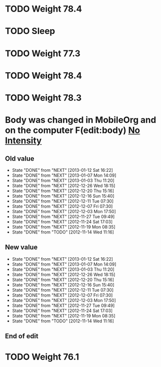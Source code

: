 #+LAST_MOBILE_CHANGE: 2013-01-10 20:03:10





















* TODO Weight 78.4
  :PROPERTIES:
  :ID:       f896bd60-8823-4d20-ac53-58a95c8a40b4
  :END:
* TODO Sleep
  :PROPERTIES:
  :ID:       2c7578f6-55b9-4e32-b47b-9529e820b916
  :END: 

* TODO Weight 77.3
  :PROPERTIES:
  :ID:       67ae6455-e999-46b3-bc49-af3889c1a19a
  :END:



* TODO Weight 78.4
  :PROPERTIES:
  :ID:       0332fac1-ce5b-4720-9db1-591a91272317
  :END:


* TODO Weight 78.3
  :PROPERTIES:
  :ID:       c92e61c3-6bfa-4f62-bef0-ac9ddaff622d
  :END:
* Body was changed in MobileOrg and on the computer F(edit:body) [[id:e38c9566-fca4-46e5-bf5f-a6c98c63f9f2][No Intensity]]
  :PROPERTIES:
  :ID:       219cc756-20b6-4fc9-aa9d-ccd59ae4af09
  :END:
** Old value
SCHEDULED: <2013-01-16 Wed .+4d/5d>
    - State "DONE"       from "NEXT"       [2013-01-12 Sat 16:22]
    - State "DONE"       from "NEXT"       [2013-01-07 Mon 14:09]
    - State "DONE"       from "NEXT"       [2013-01-03 Thu 11:20]
    - State "DONE"       from "NEXT"       [2012-12-26 Wed 18:15]
    - State "DONE"       from "NEXT"       [2012-12-20 Thu 15:16]
    - State "DONE"       from "NEXT"       [2012-12-16 Sun 15:40]
    - State "DONE"       from "NEXT"       [2012-12-11 Tue 07:30]
    - State "DONE"       from "NEXT"       [2012-12-07 Fri 07:30]
    - State "DONE"       from "NEXT"       [2012-12-03 Mon 17:50]
    - State "DONE"       from "NEXT"       [2012-11-27 Tue 09:49]
    - State "DONE"       from "NEXT"       [2012-11-24 Sat 17:03]
    - State "DONE"       from "NEXT"       [2012-11-19 Mon 08:35]
    - State "DONE"       from "TODO"       [2012-11-14 Wed 11:16]
    :LOGBOOK:
    CLOCK: [2012-12-26 Wed 17:44]--[2012-12-26 Wed 18:13] =>  0:29
    CLOCK: [2012-12-20 Thu 14:35]--[2012-12-20 Thu 15:15] =>  0:40
    CLOCK: [2012-12-16 Sun 15:11]--[2012-12-16 Sun 15:40] =>  0:29
    CLOCK: [2012-12-07 Fri 07:00]--[2012-12-07 Fri 07:30] =>  0:30
    CLOCK: [2012-12-07 Fri 07:00]--[2012-12-07 Fri 07:30] =>  0:30
    CLOCK: [2012-12-03 Mon 19:00]--[2012-12-03 Mon 19:15] =>  0:15
    CLOCK: [2012-11-27 Tue 09:00]--[2012-11-27 Tue 09:30] =>  0:30
    CLOCK: [2012-11-19 Mon 08:38]--[2012-11-19 Tue 09:04] =>  0:26
    :END:
:PROPERTIES:
:STYLE: habit
:REPEAT_TO_STATE: NEXT
:LAST_REPEAT: [2013-01-12 Sat 16:22]
:ID: e38c9566-fca4-46e5-bf5f-a6c98c63f9f2
:END:
** New value
SCHEDULED: <2013-01-16 Wed .+4d/5d>
    - State "DONE"       from "NEXT"       [2013-01-12 Sat 16:22]
    - State "DONE"       from "NEXT"       [2013-01-07 Mon 14:09]
    - State "DONE"       from "NEXT"       [2013-01-03 Thu 11:20]
    - State "DONE"       from "NEXT"       [2012-12-26 Wed 18:15]
    - State "DONE"       from "NEXT"       [2012-12-20 Thu 15:16]
    - State "DONE"       from "NEXT"       [2012-12-16 Sun 15:40]
    - State "DONE"       from "NEXT"       [2012-12-11 Tue 07:30]
    - State "DONE"       from "NEXT"       [2012-12-07 Fri 07:30]
    - State "DONE"       from "NEXT"       [2012-12-03 Mon 17:50]
    - State "DONE"       from "NEXT"       [2012-11-27 Tue 09:49]
    - State "DONE"       from "NEXT"       [2012-11-24 Sat 17:03]
    - State "DONE"       from "NEXT"       [2012-11-19 Mon 08:35]
    - State "DONE"       from "TODO"       [2012-11-14 Wed 11:16]
    :LOGBOOK:
CLOCK: [2013-01-16 Wed 20:33]--[2013-01-16 Wed 21:04] =>  0:31
    CLOCK: [2012-12-26 Wed 17:44]--[2012-12-26 Wed 18:13] =>  0:29
    CLOCK: [2012-12-20 Thu 14:35]--[2012-12-20 Thu 15:15] =>  0:40
    CLOCK: [2012-12-16 Sun 15:11]--[2012-12-16 Sun 15:40] =>  0:29
    CLOCK: [2012-12-07 Fri 07:00]--[2012-12-07 Fri 07:30] =>  0:30
    CLOCK: [2012-12-07 Fri 07:00]--[2012-12-07 Fri 07:30] =>  0:30
    CLOCK: [2012-12-03 Mon 19:00]--[2012-12-03 Mon 19:15] =>  0:15
    CLOCK: [2012-11-27 Tue 09:00]--[2012-11-27 Tue 09:30] =>  0:30
    CLOCK: [2012-11-19 Mon 08:38]--[2012-11-19 Tue 09:04] =>  0:26
    :END:
:PROPERTIES:
:STYLE: habit
:REPEAT_TO_STATE: NEXT
:LAST_REPEAT: [2013-01-12 Sat 16:22]
:ID: e38c9566-fca4-46e5-bf5f-a6c98c63f9f2
:END:
** End of edit


* TODO Weight 76.1
  :PROPERTIES:
  :ID:       33f8b914-cd54-49d1-85fd-96067af8e69a
  :END:
